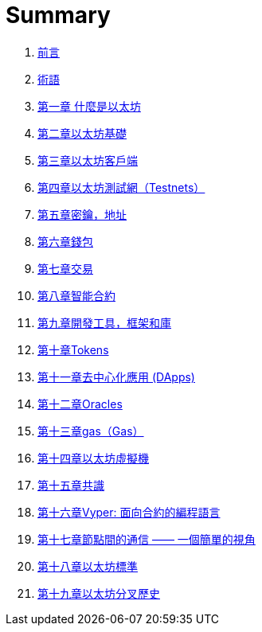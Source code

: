 = Summary 

. link:前言.asciidoc[前言]

. link:術語.asciidoc[術語]

. link:第一章.asciidoc[第一章 什麼是以太坊]

. link:第二章.asciidoc[第二章以太坊基礎]

. link:第三章.asciidoc[第三章以太坊客戶端]

. link:第四章.asciidoc[第四章以太坊測試網（Testnets）]

. link:第五章.asciidoc[第五章密鑰，地址]

. link:第六章.asciidoc[第六章錢包]

. link:第七章.asciidoc[第七章交易]

. link:第八章.asciidoc[第八章智能合約]

. link:第九章.asciidoc[第九章開發工具，框架和庫]

. link:第十章.asciidoc[第十章Tokens]

. link:第十一章.asciidoc[第十一章去中心化應用 (DApps)]

. link:第十二章.asciidoc[第十二章Oracles]

. link:第十三章.asciidoc[第十三章gas（Gas）]

. link:第十四章.asciidoc[第十四章以太坊虛擬機]

. link:第十五章.asciidoc[第十五章共識]

. link:第十六章.asciidoc[第十六章Vyper: 面向合約的編程語言]

. link:第十七章.asciidoc[第十七章節點間的通信 —— 一個簡單的視角]

. link:第十八章.asciidoc[第十八章以太坊標準]

. link:第十九章.asciidoc[第十九章以太坊分叉歷史]
